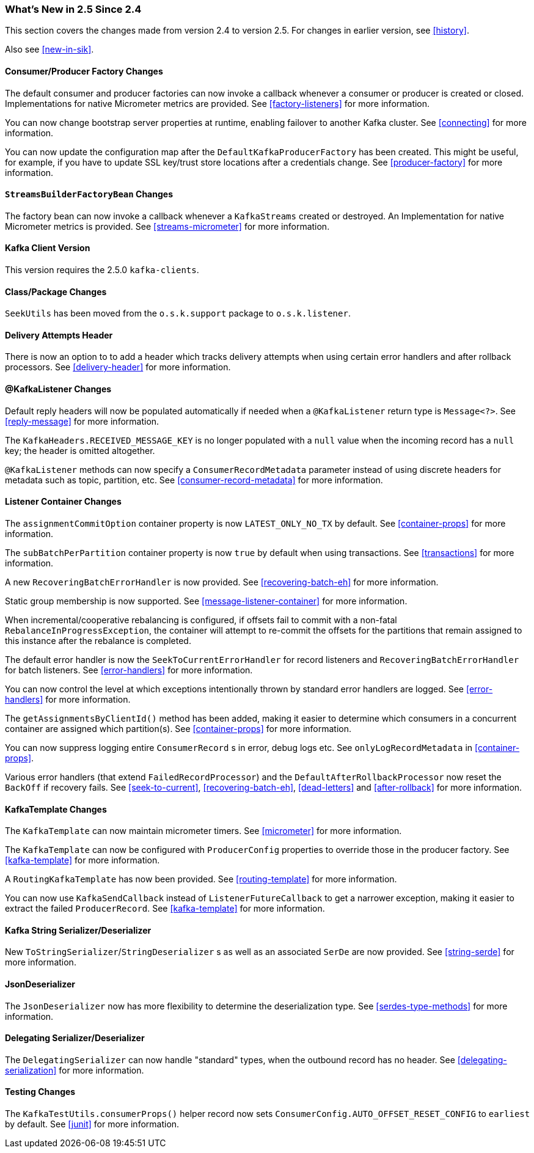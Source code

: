=== What's New in 2.5 Since 2.4

This section covers the changes made from version 2.4 to version 2.5.
For changes in earlier version, see <<history>>.

Also see <<new-in-sik>>.

[[x25-factory-listeners]]
==== Consumer/Producer Factory Changes

The default consumer and producer factories can now invoke a callback whenever a consumer or producer is created or closed.
Implementations for native Micrometer metrics are provided.
See <<factory-listeners>> for more information.

You can now change bootstrap server properties at runtime, enabling failover to another Kafka cluster.
See <<connecting>> for more information.

You can now update the configuration map after the `DefaultKafkaProducerFactory` has been created.
This might be useful, for example, if you have to update SSL key/trust store locations after a credentials change.
See <<producer-factory>> for more information.

[[x25-streams-listeners]]
==== `StreamsBuilderFactoryBean` Changes

The factory bean can now invoke a callback whenever a `KafkaStreams` created or destroyed.
An Implementation for native Micrometer metrics is provided.
See <<streams-micrometer>> for more information.

[[x25-kafka-client]]
==== Kafka Client Version

This version requires the 2.5.0 `kafka-clients`.

==== Class/Package Changes

`SeekUtils` has been moved from the `o.s.k.support` package to `o.s.k.listener`.

[[x25-delivery]]
==== Delivery Attempts Header

There is now an option to to add a header which tracks delivery attempts when using certain error handlers and after rollback processors.
See <<delivery-header>> for more information.

[[x25-message-return]]
==== @KafkaListener Changes

Default reply headers will now be populated automatically if needed when a `@KafkaListener` return type is `Message<?>`.
See <<reply-message>> for more information.

The `KafkaHeaders.RECEIVED_MESSAGE_KEY` is no longer populated with a `null` value when the incoming record has a `null` key; the header is omitted altogether.

`@KafkaListener` methods can now specify a `ConsumerRecordMetadata` parameter instead of using discrete headers for metadata such as topic, partition, etc.
See <<consumer-record-metadata>> for more information.

[[x25-container]]
==== Listener Container Changes

The `assignmentCommitOption` container property is now `LATEST_ONLY_NO_TX` by default.
See <<container-props>> for more information.

The `subBatchPerPartition` container property is now `true` by default when using transactions.
See <<transactions>> for more information.

A new `RecoveringBatchErrorHandler` is now provided.
See <<recovering-batch-eh>> for more information.

Static group membership is now supported.
See <<message-listener-container>> for more information.

When incremental/cooperative rebalancing is configured, if offsets fail to commit with a non-fatal `RebalanceInProgressException`, the container will attempt to re-commit the offsets for the partitions that remain assigned to this instance after the rebalance is completed.

The default error handler is now the `SeekToCurrentErrorHandler` for record listeners and `RecoveringBatchErrorHandler` for batch listeners.
See <<error-handlers>> for more information.

You can now control the level at which exceptions intentionally thrown by standard error handlers are logged.
See <<error-handlers>> for more information.

The `getAssignmentsByClientId()` method has been added, making it easier to determine which consumers in a concurrent container are assigned which partition(s).
See <<container-props>> for more information.

You can now suppress logging entire `ConsumerRecord` s in error, debug logs etc.
See `onlyLogRecordMetadata` in <<container-props>>.

Various error handlers (that extend `FailedRecordProcessor`) and the `DefaultAfterRollbackProcessor` now reset the `BackOff` if recovery fails.
See <<seek-to-current>>, <<recovering-batch-eh>>, <<dead-letters>> and <<after-rollback>> for more information.


[[x25-template]]
==== KafkaTemplate Changes

The `KafkaTemplate` can now maintain micrometer timers.
See <<micrometer>> for more information.

The `KafkaTemplate` can now be configured with `ProducerConfig` properties to override those in the producer factory.
See <<kafka-template>> for more information.

A `RoutingKafkaTemplate` has now been provided.
See <<routing-template>> for more information.

You can now use `KafkaSendCallback` instead of `ListenerFutureCallback` to get a narrower exception, making it easier to extract the failed `ProducerRecord`.
See <<kafka-template>> for more information.

[[x25-string-serializer]]
==== Kafka String Serializer/Deserializer

New `ToStringSerializer`/`StringDeserializer` s as well as an associated `SerDe` are now provided.
See <<string-serde>> for more information.

[[x25-json-deser]]
==== JsonDeserializer

The `JsonDeserializer` now has more flexibility to determine the deserialization type.
See <<serdes-type-methods>> for more information.

[[x25-delegate-serde]]
==== Delegating Serializer/Deserializer

The `DelegatingSerializer` can now handle "standard" types, when the outbound record has no header.
See <<delegating-serialization>> for more information.

[[x25-testing]]
==== Testing Changes

The `KafkaTestUtils.consumerProps()` helper record now sets `ConsumerConfig.AUTO_OFFSET_RESET_CONFIG` to `earliest` by default.
See <<junit>> for more information.
